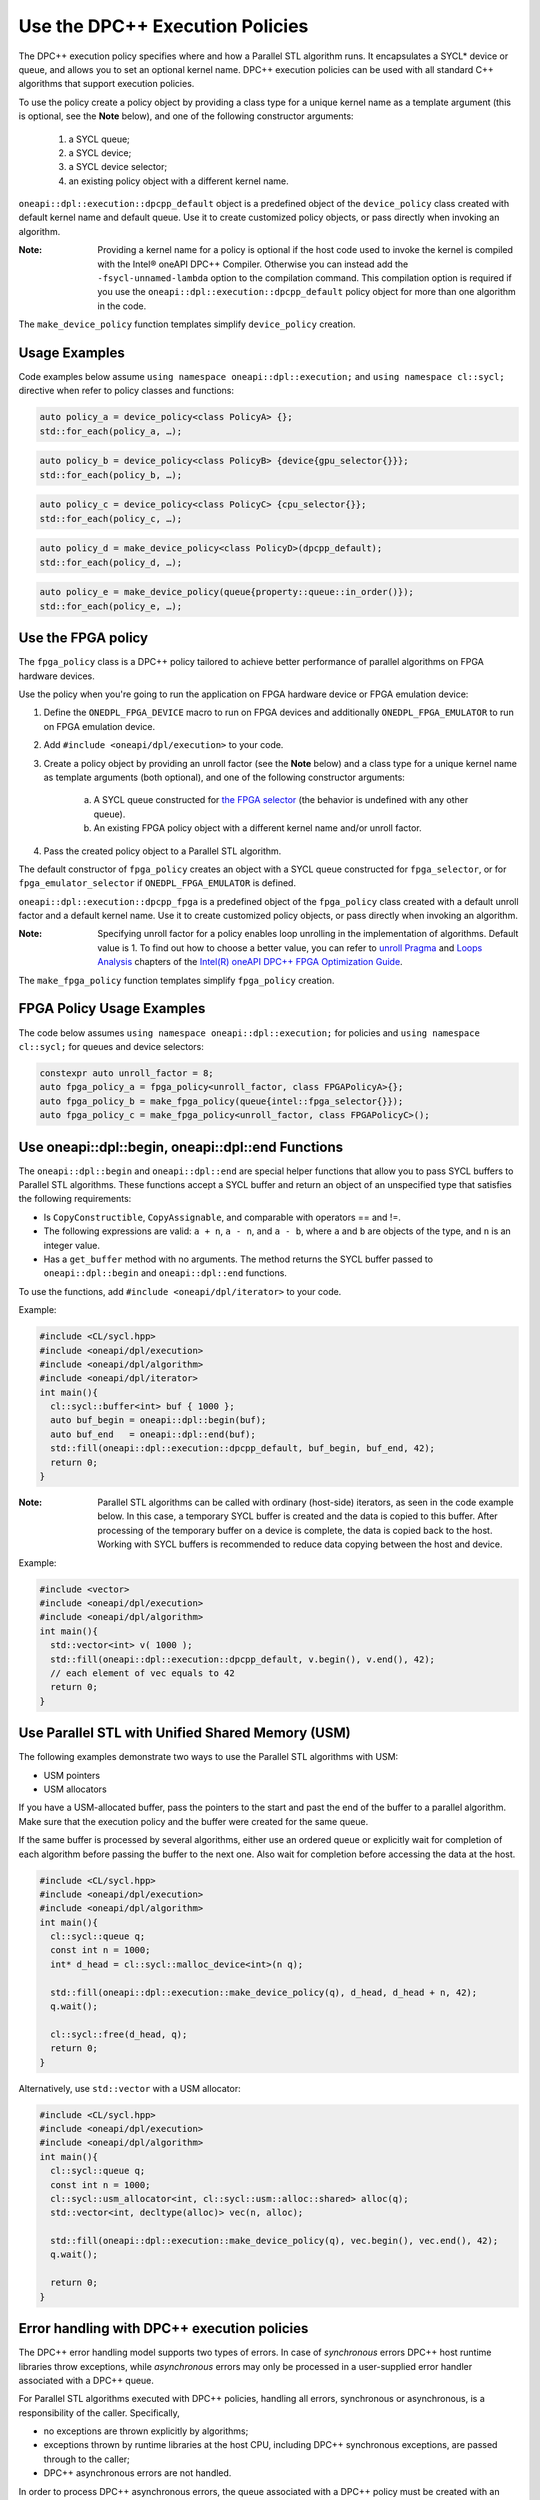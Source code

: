 Use the DPC++ Execution Policies
#################################

The DPC++ execution policy specifies where and how a Parallel STL algorithm runs.
It encapsulates a SYCL* device or queue, and
allows you to set an optional kernel name. DPC++ execution policies can be used with all
standard C++ algorithms that support execution policies.

To use the policy create a policy object by providing a class type for a unique kernel name as a template argument (this is optional, see the **Note** below), and one of the following constructor arguments:

  #. a SYCL queue;
  #. a SYCL device;
  #. a SYCL device selector;
  #. an existing policy object with a different kernel name.

``oneapi::dpl::execution::dpcpp_default`` object is a predefined object of
the ``device_policy`` class created with default kernel name and default queue.
Use it to create customized policy objects, or pass directly when invoking an algorithm.

:Note: Providing a kernel name for a policy is optional if the host code used to invoke the kernel is compiled with the Intel® oneAPI DPC++ Compiler. Otherwise you can instead add the ``-fsycl-unnamed-lambda`` option to the compilation command. This compilation option is required if you use the ``oneapi::dpl::execution::dpcpp_default`` policy object for more than one algorithm in the code.

The ``make_device_policy`` function templates simplify ``device_policy`` creation.

Usage Examples
===============
Code examples below assume ``using namespace oneapi::dpl::execution;``
and ``using namespace cl::sycl;`` directive when refer to policy classes and functions:

.. code:: cpp

  auto policy_a = device_policy<class PolicyA> {};
  std::for_each(policy_a, …);
  
.. code:: cpp

  auto policy_b = device_policy<class PolicyB> {device{gpu_selector{}}};
  std::for_each(policy_b, …);

.. code:: cpp

  auto policy_c = device_policy<class PolicyС> {cpu_selector{}};
  std::for_each(policy_c, …);

.. code:: cpp

  auto policy_d = make_device_policy<class PolicyD>(dpcpp_default);
  std::for_each(policy_d, …);

.. code:: cpp

  auto policy_e = make_device_policy(queue{property::queue::in_order()});
  std::for_each(policy_e, …);

Use the FPGA policy
====================
The ``fpga_policy`` class is a DPC++ policy tailored to achieve
better performance of parallel algorithms on FPGA hardware devices.

Use the policy when you're going to run the application on FPGA hardware device or FPGA emulation device:

#. Define the ``ONEDPL_FPGA_DEVICE`` macro to run on FPGA devices and additionally ``ONEDPL_FPGA_EMULATOR`` to run on FPGA emulation device.
#. Add ``#include <oneapi/dpl/execution>`` to your code.
#. Create a policy object by providing an unroll factor (see the **Note** below) and a class type for a unique kernel name as template arguments (both optional), and one of the following constructor arguments:

    a. A SYCL queue constructed for `the FPGA selector <https://github.com/intel/llvm/blob/sycl/sycl/doc/extensions/IntelFPGA/FPGASelector.md>`_ (the behavior is undefined with any other queue).
    #. An existing FPGA policy object with a different kernel name and/or unroll factor.

#. Pass the created policy object to a Parallel STL algorithm.

The default constructor of ``fpga_policy`` creates an object with a
SYCL queue constructed for ``fpga_selector``, or for ``fpga_emulator_selector``
if ``ONEDPL_FPGA_EMULATOR`` is defined.

``oneapi::dpl::execution::dpcpp_fpga`` is a predefined object of
the ``fpga_policy`` class created with a default unroll factor and a default kernel name.
Use it to create customized policy objects, or pass directly when invoking an algorithm.

:Note: Specifying unroll factor for a policy enables loop unrolling in the implementation of algorithms. Default value is 1. To find out how to choose a better value, you can refer to `unroll Pragma <https://software.intel.com/en-us/oneapi-fpga-optimization-guide-unroll-pragma>`_ and `Loops Analysis <https://software.intel.com/en-us/oneapi-fpga-optimization-guide-loops-analysis>`_ chapters of the `Intel(R) oneAPI DPC++ FPGA Optimization Guide <https://software.intel.com/en-us/oneapi-fpga-optimization-guide>`_.

The ``make_fpga_policy`` function templates simplify ``fpga_policy`` creation.

FPGA Policy Usage Examples
===========================
The code below assumes ``using namespace oneapi::dpl::execution;`` for policies and
``using namespace cl::sycl;`` for queues and device selectors:

.. code:: cpp

  constexpr auto unroll_factor = 8;
  auto fpga_policy_a = fpga_policy<unroll_factor, class FPGAPolicyA>{};
  auto fpga_policy_b = make_fpga_policy(queue{intel::fpga_selector{}});
  auto fpga_policy_c = make_fpga_policy<unroll_factor, class FPGAPolicyC>();

Use oneapi::dpl::begin, oneapi::dpl::end Functions
===================================================

The ``oneapi::dpl::begin`` and ``oneapi::dpl::end`` are special helper functions that allow you to pass SYCL buffers to Parallel STL algorithms. These functions accept a SYCL buffer and return an object of an unspecified type that satisfies the following requirements:

- Is ``CopyConstructible``, ``CopyAssignable``, and comparable with operators == and !=.
- The following expressions are valid: ``a + n``, ``a - n``, and ``a - b``, where ``a`` and ``b`` are objects of the type, and ``n`` is an integer value.
- Has a ``get_buffer`` method with no arguments. The method returns the SYCL buffer passed to ``oneapi::dpl::begin`` and ``oneapi::dpl::end`` functions.

To use the functions, add ``#include <oneapi/dpl/iterator>`` to your code.

Example:

.. code:: cpp

  #include <CL/sycl.hpp>
  #include <oneapi/dpl/execution>
  #include <oneapi/dpl/algorithm>
  #include <oneapi/dpl/iterator>
  int main(){
    cl::sycl::buffer<int> buf { 1000 };
    auto buf_begin = oneapi::dpl::begin(buf);
    auto buf_end   = oneapi::dpl::end(buf);
    std::fill(oneapi::dpl::execution::dpcpp_default, buf_begin, buf_end, 42);
    return 0;
  }

:Note: Parallel STL algorithms can be called with ordinary (host-side) iterators, as seen in the code example below. In this case, a temporary SYCL buffer is created and the data is copied to this buffer. After processing of the temporary buffer on a device is complete, the data is copied back to the host. Working with SYCL buffers is recommended to reduce data copying between the host and device.

Example:

.. code:: cpp

  #include <vector>
  #include <oneapi/dpl/execution>
  #include <oneapi/dpl/algorithm>
  int main(){
    std::vector<int> v( 1000 );
    std::fill(oneapi::dpl::execution::dpcpp_default, v.begin(), v.end(), 42);
    // each element of vec equals to 42
    return 0;
  }

Use Parallel STL with Unified Shared Memory (USM)
==================================================
The following examples demonstrate two ways to use the Parallel STL algorithms with USM:

- USM pointers
- USM allocators

If you have a USM-allocated buffer, pass the pointers to the start and past the end
of the buffer to a parallel algorithm. Make sure that the execution policy and
the buffer were created for the same queue.

If the same buffer is processed by several algorithms, either use an ordered queue
or explicitly wait for completion of each algorithm before passing the buffer
to the next one. Also wait for completion before accessing the data at the host.

.. code:: cpp

  #include <CL/sycl.hpp>
  #include <oneapi/dpl/execution>
  #include <oneapi/dpl/algorithm>
  int main(){
    cl::sycl::queue q;
    const int n = 1000;
    int* d_head = cl::sycl::malloc_device<int>(n q);

    std::fill(oneapi::dpl::execution::make_device_policy(q), d_head, d_head + n, 42);
    q.wait();

    cl::sycl::free(d_head, q);
    return 0;
  }

Alternatively, use ``std::vector`` with a USM allocator:

.. code:: cpp

  #include <CL/sycl.hpp>
  #include <oneapi/dpl/execution>
  #include <oneapi/dpl/algorithm>
  int main(){
    cl::sycl::queue q;
    const int n = 1000;
    cl::sycl::usm_allocator<int, cl::sycl::usm::alloc::shared> alloc(q);
    std::vector<int, decltype(alloc)> vec(n, alloc);

    std::fill(oneapi::dpl::execution::make_device_policy(q), vec.begin(), vec.end(), 42);
    q.wait();

    return 0;
  }

Error handling with DPC++ execution policies
=============================================
The DPC++ error handling model supports two types of errors. In case of *synchronous* errors DPC++ host runtime libraries throw exceptions, while *asynchronous* errors may only be processed in a user-supplied error handler associated with a DPC++ queue.

For Parallel STL algorithms executed with DPC++ policies, handling all errors, synchronous or asynchronous, is a responsibility of the caller.
Specifically,

* no exceptions are thrown explicitly by algorithms;
* exceptions thrown by runtime libraries at the host CPU, including DPC++ synchronous exceptions, are passed through to the caller;
* DPC++ asynchronous errors are not handled.

In order to process DPC++ asynchronous errors, the queue associated with a DPC++ policy must be created with an error handler object.
The predefined policy objects (``dpcpp_default`` etc.) have no error handlers; do not use those if you need to process asynchronous errors.

Build Your Code with Parallel STL for DPC++
============================================
Use these steps to build your code with Parallel STL for DPC++.

#. To build with the Intel® oneAPI DPC++ Compiler, see the Get Started with the Intel® oneAPI DPC++ Compiler for details.
#. Set the environment for oneAPI Data Parallel C++ Library and oneAPI Threading Building Blocks.
#. To avoid naming device policy objects explicitly, add the ``–fsycl-unnamed-lambda`` option.

Below is an example of a command line used to compile code that contains Parallel STL algorithms on Linux (depending on the code, parameters within [] could be unnecessary):

.. code::

  dpcpp [–fsycl-unnamed-lambda] test.cpp [-ltbb] -o test
